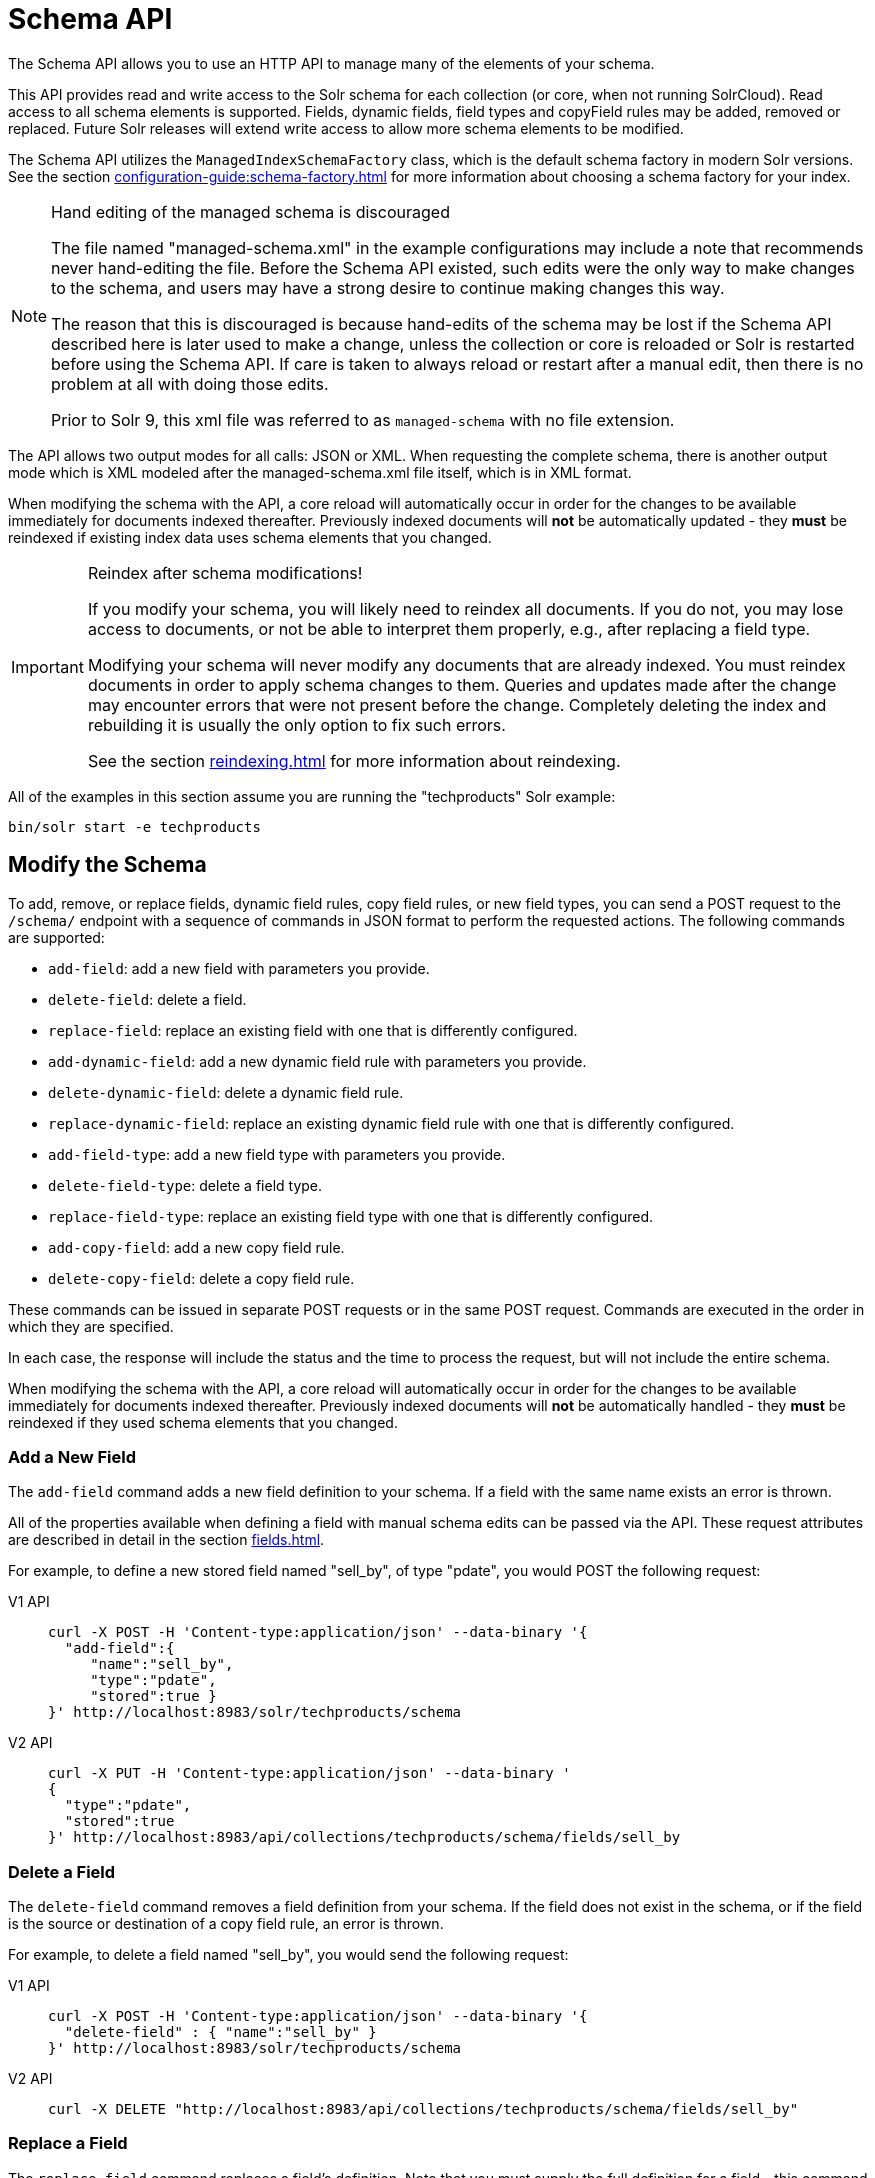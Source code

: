 = Schema API
:tabs-sync-option:
// Licensed to the Apache Software Foundation (ASF) under one
// or more contributor license agreements.  See the NOTICE file
// distributed with this work for additional information
// regarding copyright ownership.  The ASF licenses this file
// to you under the Apache License, Version 2.0 (the
// "License"); you may not use this file except in compliance
// with the License.  You may obtain a copy of the License at
//
//   http://www.apache.org/licenses/LICENSE-2.0
//
// Unless required by applicable law or agreed to in writing,
// software distributed under the License is distributed on an
// "AS IS" BASIS, WITHOUT WARRANTIES OR CONDITIONS OF ANY
// KIND, either express or implied.  See the License for the
// specific language governing permissions and limitations
// under the License.

The Schema API allows you to use an HTTP API to manage many of the elements of your schema.

This API provides read and write access to the Solr schema for each collection (or core, when not running SolrCloud).
Read access to all schema elements is supported.
Fields, dynamic fields, field types and copyField rules may be added, removed or replaced.
Future Solr releases will extend write access to allow more schema elements to be modified.

The Schema API utilizes the `ManagedIndexSchemaFactory` class, which is the default schema factory in modern Solr versions.
See the section xref:configuration-guide:schema-factory.adoc[] for more information about choosing a schema factory for your index.

.Hand editing of the managed schema is discouraged
[NOTE]
====
The file named "managed-schema.xml" in the example configurations may include a note that recommends never hand-editing the file.
Before the Schema API existed, such edits were the only way to make changes to the schema, and users may have a strong desire to continue making changes this way.

The reason that this is discouraged is because hand-edits of the schema may be lost if the Schema API described here is later used to make a change, unless the collection or core is reloaded or Solr is restarted before using the Schema API.
If care is taken to always reload or restart after a manual edit, then there is no problem at all with doing those edits.

Prior to Solr 9, this xml file was referred to as `managed-schema` with no file extension.
====

The API allows two output modes for all calls: JSON or XML.
When requesting the complete schema, there is another output mode which is XML modeled after the managed-schema.xml file itself, which is in XML format.

When modifying the schema with the API, a core reload will automatically occur in order for the changes to be available immediately for documents indexed thereafter.
Previously indexed documents will *not* be automatically updated - they *must* be reindexed if existing index data uses schema elements that you changed.

.Reindex after schema modifications!
[IMPORTANT]
====
If you modify your schema, you will likely need to reindex all documents.
If you do not, you may lose access to documents, or not be able to interpret them properly, e.g., after replacing a field type.

Modifying your schema will never modify any documents that are already indexed.
You must reindex documents in order to apply schema changes to them.
Queries and updates made after the change may encounter errors that were not present before the change.
Completely deleting the index and rebuilding it is usually the only option to fix such errors.

See the section xref:reindexing.adoc[] for more information about reindexing.
====

All of the examples in this section assume you are running the "techproducts" Solr example:

[source,bash]
----
bin/solr start -e techproducts
----

== Modify the Schema

To add, remove, or replace fields, dynamic field rules, copy field rules, or new field types, you can send a POST request to the `/schema/` endpoint with a sequence of commands in JSON format to perform the requested actions.
The following commands are supported:

* `add-field`: add a new field with parameters you provide.
* `delete-field`: delete a field.
* `replace-field`: replace an existing field with one that is differently configured.
* `add-dynamic-field`: add a new dynamic field rule with parameters you provide.
* `delete-dynamic-field`: delete a dynamic field rule.
* `replace-dynamic-field`: replace an existing dynamic field rule with one that is differently configured.
* `add-field-type`: add a new field type with parameters you provide.
* `delete-field-type`: delete a field type.
* `replace-field-type`: replace an existing field type with one that is differently configured.
* `add-copy-field`: add a new copy field rule.
* `delete-copy-field`: delete a copy field rule.

These commands can be issued in separate POST requests or in the same POST request.
Commands are executed in the order in which they are specified.

In each case, the response will include the status and the time to process the request, but will not include the entire schema.

When modifying the schema with the API, a core reload will automatically occur in order for the changes to be available immediately for documents indexed thereafter.
Previously indexed documents will *not* be automatically handled - they *must* be reindexed if they used schema elements that you changed.

=== Add a New Field

The `add-field` command adds a new field definition to your schema.
If a field with the same name exists an error is thrown.

All of the properties available when defining a field with manual schema edits can be passed via the API.
These request attributes are described in detail in the section xref:fields.adoc[].

For example, to define a new stored field named "sell_by", of type "pdate", you would POST the following request:

[tabs#add-request]
======
V1 API::
+
====
[source,bash]
----
curl -X POST -H 'Content-type:application/json' --data-binary '{
  "add-field":{
     "name":"sell_by",
     "type":"pdate",
     "stored":true }
}' http://localhost:8983/solr/techproducts/schema
----
====

V2 API::
+
====
[source,bash]
----
curl -X PUT -H 'Content-type:application/json' --data-binary '
{
  "type":"pdate",
  "stored":true
}' http://localhost:8983/api/collections/techproducts/schema/fields/sell_by
----
====
======

=== Delete a Field

The `delete-field` command removes a field definition from your schema.
If the field does not exist in the schema, or if the field is the source or destination of a copy field rule, an error is thrown.

For example, to delete a field named "sell_by", you would send the following request:

[tabs#delete-request]
======
V1 API::
+
====
[source,bash]
----
curl -X POST -H 'Content-type:application/json' --data-binary '{
  "delete-field" : { "name":"sell_by" }
}' http://localhost:8983/solr/techproducts/schema
----
====

V2 API::
+
====
[source,bash]
----
curl -X DELETE "http://localhost:8983/api/collections/techproducts/schema/fields/sell_by"
----
====
======

=== Replace a Field

The `replace-field` command replaces a field's definition.
Note that you must supply the full definition for a field - this command will *not* partially modify a field's definition.
If the field does not exist in the schema an error is thrown.

All of the properties available when defining a field with manual schema edits can be passed via the API.
These request attributes are described in detail in the section xref:fields.adoc[].

For example, to replace the definition of an existing field "sell_by", to make it be of type "date" and to not be stored, you would POST the following request:

[tabs#replace-request]
======
V1 API::
+
====
[source,bash]
----
curl -X POST -H 'Content-type:application/json' --data-binary '{
  "replace-field":{
     "name":"sell_by",
     "type":"date",
     "stored":false }
}' http://localhost:8983/solr/techproducts/schema
----
====

V2 API::
+
====
[source,bash]
----
curl -X PUT -H 'Content-type:application/json' --data-binary '{
   "type":"date",
   "stored":false
}' http://localhost:8983/api/collections/techproducts/schema/fields/sell_by
----
====
======

=== Add a Dynamic Field Rule

The `add-dynamic-field` command adds a new dynamic field rule to your schema.

All of the properties available when editing the schema can be passed with the POST request.
The section xref:dynamic-fields.adoc[] has details on all of the attributes that can be defined for a dynamic field rule.

For example, to create a new dynamic field rule where all incoming fields ending with "_s" would be stored and have field type "string", you can POST a request like this:

[tabs#add-dynamic-request]
======
V1 API::
+
====
[source,bash]
----
curl -X POST -H 'Content-type:application/json' --data-binary '{
  "add-dynamic-field":{
     "name":"*_s",
     "type":"string",
     "stored":true }
}' http://localhost:8983/solr/techproducts/schema
----
====

V2 API::
+
====
[source,bash]
----
curl -X PUT -H 'Content-type:application/json' --data-binary '{
   "type":"string",
   "stored":true
}' "http://localhost:8983/api/collections/techproducts/schema/dynamicfields/*_s"
----
====
======

=== Delete a Dynamic Field Rule

The `delete-dynamic-field` command deletes a dynamic field rule from your schema.
If the dynamic field rule does not exist in the schema, or if the schema contains a copy field rule with a target or destination that matches only this dynamic field rule, an error is thrown.

For example, to delete a dynamic field rule matching "*_s", you can send a request like this:

[tabs#delete-dynamic-request]
======
V1 API::
+
====
[source,bash]
----
curl -X POST -H 'Content-type:application/json' --data-binary '{
  "delete-dynamic-field":{ "name":"*_s" }
}' http://localhost:8983/solr/techproducts/schema
----
====

V2 API::
+
====
[source,bash]
----
curl -X DELETE "http://localhost:8983/api/collections/techproducts/schema/dynamicfields/*_s"
----
====
======

=== Replace a Dynamic Field Rule

The `replace-dynamic-field` command replaces a dynamic field rule in your schema.
Note that you must supply the full definition for a dynamic field rule - this command will *not* partially modify a dynamic field rule's definition.
If the dynamic field rule does not exist in the schema an error is thrown.

All of the properties available when editing the schema can be passed with the POST request.
The section xref:dynamic-fields.adoc[] has details on all of the attributes that can be defined for a dynamic field rule.

For example, to replace the definition of the "*_s" dynamic field rule with one where the field type is "text_general" and it's not stored, you can POST a request like this:

[tabs#replace-dynamic-request]
======
V1 API::
+
====
[source,bash]
----
curl -X POST -H 'Content-type:application/json' --data-binary '{
  "replace-dynamic-field":{
     "name":"*_s",
     "type":"text_general",
     "stored":false }
}' http://localhost:8983/solr/techproducts/schema
----
====

V2 API::
+
====
[source,bash]
----
curl -X PUT -H 'Content-type:application/json' --data-binary '{
   "type": "text_general",
   "stored": false
}' "http://localhost:8983/api/collections/techproducts/schema/dynamicfields/*_s"
----
====
======

=== Add a New Field Type

The `add-field-type` command adds a new field type to your schema.

All of the field type properties available when editing the schema by hand are available for use in a POST request.
The structure of the command is a JSON mapping of the standard field type definition, including the name, class, index and query analyzer definitions, etc.
Details of all of the available options are described in the section xref:field-type-definitions-and-properties.adoc[].

For example, to create a new field type named "myNewTxtField", you can POST a request as follows:

[tabs#single-analyzer-request]
======
V1 API with Single Analysis::
+
====
[source,bash]
----
curl -X POST -H 'Content-type:application/json' --data-binary '{
  "add-field-type" : {
     "name":"myNewTxtField",
     "class":"solr.TextField",
     "positionIncrementGap":"100",
     "analyzer" : {
        "charFilters":[{
           "name":"patternReplace",
           "replacement":"$1$1",
           "pattern":"([a-zA-Z])\\\\1+" }],
        "tokenizer":{
           "name":"whitespace" },
        "filters":[{
           "name":"wordDelimiter",
           "preserveOriginal":"0" }]}}
}' http://localhost:8983/solr/techproducts/schema
----

Note in this example that we have only defined a single analyzer section that will apply to index analysis and query analysis.
====

V1 API with Two Analyzers::
+
====
If we wanted to define separate analysis, we would replace the `analyzer` section in the above example with separate sections for `indexAnalyzer` and `queryAnalyzer`.
As in this example:

[source,bash]
----
curl -X POST -H 'Content-type:application/json' --data-binary '{
  "add-field-type":{
     "name":"myNewTextField",
     "class":"solr.TextField",
     "indexAnalyzer":{
        "tokenizer":{
           "name":"pathHierarchy",
           "delimiter":"/" }},
     "queryAnalyzer":{
        "tokenizer":{
           "name":"keyword" }}}
}' http://localhost:8983/solr/techproducts/schema
----
====

V2 API with Two Analyzers::
+
====
To define two analyzers with the V2 API, we just use a different endpoint:
[source,bash]
----
curl -X PUT -H 'Content-type:application/json' --data-binary '{
   "class":"solr.TextField",
   "indexAnalyzer":{
      "tokenizer":{
         "name":"pathHierarchy",
         "delimiter":"/" }},
   "queryAnalyzer":{
      "tokenizer":{
         "name":"keyword" }}
}' http://localhost:8983/api/collections/techproducts/schema/fieldtypes/myNewTextField
----
====
======

=== Delete a Field Type

The `delete-field-type` command removes a field type from your schema.
If the field type does not exist in the schema, or if any field or dynamic field rule in the schema uses the field type, an error is thrown.

For example, to delete the field type named "myNewTxtField", you can make a POST request as follows:

[tabs#delete-type-request]
======
V1 API::
+
====
[source,bash]
----
curl -X POST -H 'Content-type:application/json' --data-binary '{
  "delete-field-type":{ "name":"myNewTxtField" }
}' http://localhost:8983/solr/techproducts/schema
----
====

V2 API::
+
====
[source,bash]
----
curl -X DELETE "http://localhost:8983/api/collections/techproducts/schema/fieldtypes/myNewTxtField"
----
====
======

=== Replace a Field Type

The `replace-field-type` command replaces a field type in your schema.
Note that you must supply the full definition for a field type - this command will *not* partially modify a field type's definition.
If the field type does not exist in the schema an error is thrown.

All of the field type properties available when editing the schema by hand are available for use in a POST request.
The structure of the command is a JSON mapping of the standard field type definition, including the name, class, index and query analyzer definitions, etc.
Details of all of the available options are described in the section xref:field-type-definitions-and-properties.adoc[].

For example, to replace the definition of a field type named "myNewTxtField", you can make a POST request as follows:

[tabs#replace-type-request]
======
V1 API::
+
====
[source,bash]
----
curl -X POST -H 'Content-type:application/json' --data-binary '{
  "replace-field-type":{
     "name":"myNewTxtField",
     "class":"solr.TextField",
     "positionIncrementGap":"100",
     "analyzer":{
        "tokenizer":{
           "name":"standard" }}}
}' http://localhost:8983/solr/techproducts/schema
----
====

V2 API::
+
====
[source,bash]
----
curl -X PUT -H 'Content-type:application/json' --data-binary '{
   "class":"solr.TextField",
   "positionIncrementGap":"100",
   "analyzer":{
      "tokenizer":{
         "name":"standard" }}
}' http://localhost:8983/api/collections/techproducts/schema/fieldtypes/myNewTxtField
----
====
======

=== Add a New Copy Field Rule

The `add-copy-field` command adds a new copy field rule to your schema.

The attributes supported by the command are the same as when creating copy field rules by manually editing the schema, as below:

`source`::
+
[%autowidth,frame=none]
|===
s|Required |Default: none
|===
+
The source field.

`dest`::
+
[%autowidth,frame=none]
|===
s|Required |Default: none
|===
+
A field or an array of fields to which the source field will be copied.

`maxChars`::
+
[%autowidth,frame=none]
|===
|Optional |Default: none
|===
+
The upper limit for the number of characters to be copied.
The section xref:copy-fields.adoc[] has more details.

For example, to define a rule to copy the field "shelf" to the "location" and "catchall" fields, you would POST the following request:

[tabs#add-copyfield-request]
======
V1 API::
+
====
[source,bash]
----
curl -X POST -H 'Content-type:application/json' --data-binary '{
  "add-copy-field":{
     "source":"shelf",
     "dest":[ "location", "catchall" ]}
}' http://localhost:8983/solr/techproducts/schema
----
====

V2 API::
+
====
[source,bash]
----
curl -X POST -H 'Content-type:application/json' --data-binary '{
  "add-copy-field":{
     "source":"shelf",
     "dest":[ "location", "catchall" ]}
}' http://localhost:8983/api/collections/techproducts/schema
----
====
======

=== Delete a Copy Field Rule

The `delete-copy-field` command deletes a copy field rule from your schema.
If the copy field rule does not exist in the schema an error is thrown.

The `source` and `dest` attributes are required by this command.

For example, to delete a rule to copy the field "shelf" to the "location" field, you would POST the following request:

[tabs#delete-copyfield-request]
======
V1 API::
+
====
[source,bash]
----
curl -X POST -H 'Content-type:application/json' --data-binary '{
  "delete-copy-field":{ "source":"shelf", "dest":"location" }
}' http://localhost:8983/solr/techproducts/schema
----
====

V2 API::
+
====
[source,bash]
----
curl -X POST -H 'Content-type:application/json' --data-binary '{
  "delete-copy-field":{ "source":"shelf", "dest":"location" }
}' http://localhost:8983/api/collections/techproducts/schema
----
====
======

=== Multiple Commands in a Single POST

It is possible to perform one or more add requests in a single command.
The API is transactional and all commands in a single call either succeed or fail together.

The commands are executed in the order in which they are specified.
This means that if you want to create a new field type and in the same request use the field type on a new field, the section of the request that creates the field type must come before the section that creates the new field.
Similarly, since a field must exist for it to be used in a copy field rule, a request to add a field must come before a request for the field to be used as either the source or the destination for a copy field rule.

The v1 syntax for making multiple requests supports several approaches.
First, the commands can simply be made serially, as in this request to create a new field type and then a field that uses that type:

[source,bash]
----
curl -X POST -H 'Content-type:application/json' --data-binary '{
  "add-field-type":{
     "name":"myNewTxtField",
     "class":"solr.TextField",
     "positionIncrementGap":"100",
     "analyzer":{
        "charFilters":[{
           "name":"patternReplace",
           "replacement":"$1$1",
           "pattern":"([a-zA-Z])\\\\1+" }],
        "tokenizer":{
           "name":"whitespace" },
        "filters":[{
           "name":"wordDelimiter",
           "preserveOriginal":"0" }]}},
   "add-field" : {
      "name":"sell_by",
      "type":"myNewTxtField",
      "stored":true }
}' http://localhost:8983/solr/techproducts/schema
----

Multiple commands of the same type may be repeated, as in this example:

[source,bash]
----
curl -X POST -H 'Content-type:application/json' --data-binary '{
  "add-field":{
     "name":"shelf",
     "type":"myNewTxtField",
     "stored":true },
  "add-field":{
     "name":"location",
     "type":"myNewTxtField",
     "stored":true },
  "add-copy-field":{
     "source":"shelf",
      "dest":[ "location", "catchall" ]}
}' http://localhost:8983/solr/techproducts/schema
----

Commands sharing a type can also be grouped together within a list:

[source,bash]
----
curl -X POST -H 'Content-type:application/json' --data-binary '{
  "add-field":[
     { "name":"shelf",
       "type":"myNewTxtField",
       "stored":true },
     { "name":"location",
       "type":"myNewTxtField",
       "stored":true }]
}' http://localhost:8983/solr/techproducts/schema
----

Bulk schema operations are also supported in Solr's v2 API, using a slightly different syntax.
Individual operations are specified as elements within a list, with the operation name (e.g. `add-field`, `delete-field-type`) specified as a `"operationType"` property on each operation object:

[source,bash]
----
curl -X POST -H 'Content-type:application/json' --data-binary '
  [
    {
      "operationType": "add-field"
      "name": "shelf",
      "type": "myNewTxtField",
      "stored": true 
    },
    {
      "operationType": "add-field"
      "name": "location",
      "type": "myNewTxtField",
      "stored": true 
    },
    {
      "operationType": "add-copy-field"
      "source": "shelf",
      "destinations": ["location", "catchall"]
    }
  ]' http://localhost:8983/solr/techproducts/schema/bulk
----

=== Schema Changes Among Replicas

When running in SolrCloud mode, changes made to the schema on one node will propagate to all replicas in the collection.

You can pass the `updateTimeoutSecs` parameter with your request to set the number of seconds to wait until all replicas confirm they applied the schema updates.
This helps your client application be more robust in that you can be sure that all replicas have a given schema change within a defined amount of time.

If agreement is not reached by all replicas in the specified time, then the request fails and the error message will include information about which replicas had trouble.
In most cases, the only option is to re-try the change after waiting a brief amount of time.
If the problem persists, then you'll likely need to investigate the server logs on the replicas that had trouble applying the changes.

If you do not supply an `updateTimeoutSecs` parameter, the default behavior is for the receiving node to return immediately after persisting the updates to ZooKeeper.
All other replicas will apply the updates asynchronously.
Consequently, without supplying a timeout, your client application cannot be sure that all replicas have applied the changes.

== Retrieve Schema Information

The following endpoints allow you to read how your schema has been defined.
You can GET the entire schema, or only portions of it as needed.

To modify the schema, see the previous section <<Modify the Schema>>.

=== Retrieve the Entire Schema

`GET /_collection_/schema`

==== Retrieve Schema Parameters

*Path Parameters*

`collection`::
+
[%autowidth,frame=none]
|===
s|Required |Default: none
|===
+
The collection (or core) name.

*Query Parameters*

The query parameters should be added to the API request after '?'.

`wt`::
+
[%autowidth,frame=none]
|===
|Optional |Default: `json`
|===
+
Defines the format of the response.
The options are `json`, `xml` or `schema.xml`.

==== Retrieve Schema Response

*Output Content*

The output will include all fields, field types, dynamic rules and copy field rules, in the format requested (JSON or XML).
The schema name and version are also included.

==== Retrieve Schema Examples

Get the entire schema in JSON.

[source,bash]
----
curl http://localhost:8983/solr/techproducts/schema
----

[source,json]
----
{
  "responseHeader":{
    "status":0,
    "QTime":5},
  "schema":{
    "name":"example",
    "version":1.5,
    "uniqueKey":"id",
    "fieldTypes":[{
        "name":"alphaOnlySort",
        "class":"solr.TextField",
        "sortMissingLast":true,
        "omitNorms":true,
        "analyzer":{
          "tokenizer":{
            "class":"solr.KeywordTokenizerFactory"},
          "filters":[{
              "class":"solr.LowerCaseFilterFactory"},
            {
              "class":"solr.TrimFilterFactory"},
            {
              "class":"solr.PatternReplaceFilterFactory",
              "replace":"all",
              "replacement":"",
              "pattern":"([^a-z])"}]}}],
    "fields":[{
        "name":"_version_",
        "type":"long",
        "indexed":true,
        "stored":true},
      {
        "name":"author",
        "type":"text_general",
        "indexed":true,
        "stored":true},
      {
        "name":"cat",
        "type":"string",
        "multiValued":true,
        "indexed":true,
        "stored":true}],
    "copyFields":[{
        "source":"author",
        "dest":"text"},
      {
        "source":"cat",
        "dest":"text"},
      {
        "source":"content",
        "dest":"text"},
      {
        "source":"author",
        "dest":"author_s"}]}}
----

Get the entire schema in XML.

[source,bash]
----
curl http://localhost:8983/solr/techproducts/schema?wt=xml
----

[source,xml]
----
<response>
<lst name="responseHeader">
  <int name="status">0</int>
  <int name="QTime">5</int>
</lst>
<lst name="schema">
  <str name="name">example</str>
  <float name="version">1.5</float>
  <str name="uniqueKey">id</str>
  <arr name="fieldTypes">
    <lst>
      <str name="name">alphaOnlySort</str>
      <str name="class">solr.TextField</str>
      <bool name="sortMissingLast">true</bool>
      <bool name="omitNorms">true</bool>
      <lst name="analyzer">
        <lst name="tokenizer">
          <str name="class">solr.KeywordTokenizerFactory</str>
        </lst>
        <arr name="filters">
          <lst>
            <str name="class">solr.LowerCaseFilterFactory</str>
          </lst>
          <lst>
            <str name="class">solr.TrimFilterFactory</str>
          </lst>
          <lst>
            <str name="class">solr.PatternReplaceFilterFactory</str>
            <str name="replace">all</str>
            <str name="replacement"/>
            <str name="pattern">([^a-z])</str>
          </lst>
        </arr>
      </lst>
    </lst>
...
    <lst>
      <str name="source">author</str>
      <str name="dest">author_s</str>
    </lst>
  </arr>
</lst>
</response>
----

Get the entire schema in "schema.xml" format.

[source,bash]
----
curl http://localhost:8983/solr/techproducts/schema?wt=schema.xml
----

[source,xml]
----
<schema name="example" version="1.7">
  <uniqueKey>id</uniqueKey>
  <types>
    <fieldType name="alphaOnlySort" class="solr.TextField" sortMissingLast="true" omitNorms="true">
      <analyzer>
        <tokenizer class="solr.KeywordTokenizerFactory"/>
        <filter class="solr.LowerCaseFilterFactory"/>
        <filter class="solr.TrimFilterFactory"/>
        <filter class="solr.PatternReplaceFilterFactory" replace="all" replacement="" pattern="([^a-z])"/>
      </analyzer>
    </fieldType>
  ...
  </types>
  <copyField source="url" dest="text"/>
  <copyField source="price" dest="price_c"/>
  <copyField source="author" dest="author_s"/>
</schema>
----

=== List Fields

Get a list of all fields.

`GET /_collection_/schema/fields`

`GET /_collection_/schema/fields/_fieldname_`

==== List Fields Parameters

*Path Parameters*

`collection`::
+
[%autowidth,frame=none]
|===
s|Required |Default: none
|===
+
The collection (or core) name.

`fieldname`::
+
[%autowidth,frame=none]
|===
|Optional |Default: none
|===
+
The specific fieldname (if limiting the request to a single field).

*Query Parameters*

The query parameters can be added to the API request after a '?'.

`wt`::
+
[%autowidth,frame=none]
|===
|Optional |Default: `json`
|===
+
Defines the format of the response.
The options are `json` or `xml`.

`fl`::
+
[%autowidth,frame=none]
|===
|Optional |Default: none
|===
+
Comma- or space-separated list of one or more fields to return.
If not specified, all fields will be returned by default.

`includeDynamic`::
+
[%autowidth,frame=none]
|===
|Optional |Default: `false`
|===
+
If `true`, and if the `fl` query parameter is specified or the `fieldname` path parameter is used, matching dynamic fields are included in the response and identified with the `dynamicBase` property.
+
If neither the `fl` query parameter nor the `fieldname` path parameter is specified, the `includeDynamic` query parameter is ignored.
+
If `false`, matching dynamic fields will not be returned.

`showDefaults`::
+
[%autowidth,frame=none]
|===
|Optional |Default: `false`
|===
+
If `true`, all default field properties from each field's field type will be included in the response (e.g., `tokenized` for `solr.TextField`).
If `false`, only explicitly specified field properties will be included.

==== List Fields Response

The output will include each field and any defined configuration for each field.
The defined configuration can vary for each field, but will minimally include the field `name`, the `type`, if it is `indexed` and if it is `stored`.

If `multiValued` is defined as either true or false (most likely true), that will also be shown.
See the section xref:fields.adoc[] for more information about each parameter.

==== List Fields Examples

[tabs#list-fields-request]
======
V1 API::
+
====
[source,bash]
----
http://localhost:8983/solr/techproducts/schema/fields
----
====

V2 API::
+
====
[source,bash]
----

curl -X GET "http://localhost:8983/api/collections/techproducts/schema/fields"
----
====
======

The sample output below has been truncated to only show a few fields.

[source,json]
----
{
    "fields": [
        {
            "indexed": true,
            "name": "_version_",
            "stored": true,
            "type": "long"
        },
        {
            "indexed": true,
            "name": "author",
            "stored": true,
            "type": "text_general"
        },
        {
            "indexed": true,
            "multiValued": true,
            "name": "cat",
            "stored": true,
            "type": "string"
        },
"..."
    ],
    "responseHeader": {
        "QTime": 1,
        "status": 0
    }
}
----

=== List Dynamic Fields

`GET /_collection_/schema/dynamicfields`

`GET /_collection_/schema/dynamicfields/_name_`

==== List Dynamic Field Parameters

*Path Parameters*

`collection`::
+
[%autowidth,frame=none]
|===
s|Required |Default: none
|===
+
The collection (or core) name.

`name`::
+
[%autowidth,frame=none]
|===
|Optional |Default: none
|===
+
The name of the dynamic field rule (if limiting request to a single dynamic field rule).

*Query Parameters*

The query parameters can be added to the API request after a '?'.

`wt`::
+
[%autowidth,frame=none]
|===
|Optional |Default: `json`
|===
+
Defines the format of the response.
The options are `json` or `xml`.

`showDefaults`::
+
[%autowidth,frame=none]
|===
|Optional |Default: `false`
|===
+
If `true`, all default field properties from each dynamic field's field type will be included in the response (e.g., `tokenized` for `solr.TextField`).
If `false`, only explicitly specified field properties will be included.

==== List Dynamic Field Response

The output will include each dynamic field rule and the defined configuration for each rule.
The defined configuration can vary for each rule, but will minimally include the dynamic field `name`, the `type`, if it is `indexed` and if it is `stored`.
See the section xref:dynamic-fields.adoc[] for more information about each parameter.

==== List Dynamic Field Examples

Get a list of all dynamic field declarations:

[tabs#dynamicfields-request]
======
V1 API::
+
====
[source,bash]
----
http://localhost:8983/techproducts/schema/dynamicfields
----
====

V2 API::
+
====
[source,bash]
----

curl -X GET "http://localhost:8983/api/collections/techproducts/schema/dynamicfields"
----
====
======

The sample output below has been truncated.

[source,json]
----
{
    "dynamicFields": [
        {
            "indexed": true,
            "name": "*_coordinate",
            "stored": false,
            "type": "tdouble"
        },
        {
            "multiValued": true,
            "name": "ignored_*",
            "type": "ignored"
        },
        {
            "name": "random_*",
            "type": "random"
        },
        {
            "indexed": true,
            "multiValued": true,
            "name": "attr_*",
            "stored": true,
            "type": "text_general"
        },
        {
            "indexed": true,
            "multiValued": true,
            "name": "*_txt",
            "stored": true,
            "type": "text_general"
        },
"..."
    ],
    "responseHeader": {
        "QTime": 1,
        "status": 0
    }
}
----

=== List Field Types

`GET /_collection_/schema/fieldtypes`

`GET /_collection_/schema/fieldtypes/_name_`

==== List Field Type Parameters

*Path Parameters*

`collection`::
+
[%autowidth,frame=none]
|===
s|Required |Default: none
|===
+
The collection (or core) name.

`name`::
+
[%autowidth,frame=none]
|===
|Optional |Default: none
|===
+
The name of the field type (if limiting request to a single field type).

*Query Parameters*

The query parameters can be added to the API request after a '?'.

`wt`::
+
[%autowidth,frame=none]
|===
|Optional |Default: `json`
|===
+
Defines the format of the response.
The options are `json` or `xml`.

`showDefaults`::
+
[%autowidth,frame=none]
|===
|Optional |Default: `false`
|===
+
If `true`, all default field properties from each dynamic field's field type will be included in the response (e.g., `tokenized` for `solr.TextField`).
If `false`, only explicitly specified field properties will be included.

==== List Field Type Response

The output will include each field type and any defined configuration for the type.
The defined configuration can vary for each type, but will minimally include the field type `name` and the `class`.
If query or index analyzers, tokenizers, or filters are defined, those will also be shown with other defined parameters.
See the section xref:field-type-definitions-and-properties.adoc[] for more information about how to configure various types of fields.

==== List Field Type Examples

Get a list of all field types.

[tabs#list-fieldtypes-request]
======
V1 API::
+
====
[source,bash]
----
curl http://localhost:8983/solr/techproducts/schema/fieldtypes
----
====

V2 API::
+
====
[source,bash]
----
curl -X GET "http://localhost:8983/api/collections/techproducts/schema/fieldtypes"
----
====
======

The sample output below has been truncated to show a few different field types from different parts of the list.

[source,json]
----
{
    "fieldTypes": [
        {
            "analyzer": {
                "class": "solr.TokenizerChain",
                "filters": [
                    {
                        "class": "solr.LowerCaseFilterFactory"
                    },
                    {
                        "class": "solr.TrimFilterFactory"
                    },
                    {
                        "class": "solr.PatternReplaceFilterFactory",
                        "pattern": "([^a-z])",
                        "replace": "all",
                        "replacement": ""
                    }
                ],
                "tokenizer": {
                    "class": "solr.KeywordTokenizerFactory"
                }
            },
            "class": "solr.TextField",
            "name": "alphaOnlySort",
            "omitNorms": true,
            "sortMissingLast": true
        },
        {
            "class": "solr.FloatPointField",
            "name": "float",
            "positionIncrementGap": "0"
        }]
}
----

=== List Copy Fields

`GET /_collection_/schema/copyfields`

==== List Copy Field Parameters

*Path Parameters*

`collection`::
+
[%autowidth,frame=none]
|===
s|Required |Default: none
|===
+
The collection (or core) name.

*Query Parameters*

The query parameters can be added to the API request after a '?'.

`wt`::
+
[%autowidth,frame=none]
|===
|Optional |Default: `json`
|===
+
Defines the format of the response.
The options are `json` or `xml`.

`source.fl`::
+
[%autowidth,frame=none]
|===
|Optional |Default: none
|===
+
Comma- or space-separated list of one or more copyField source fields to include in the response.
CopyField directives with all other source fields will be excluded from the response.
If not specified, all copyField-s will be included in the response.

`dest.fl`::
+
[%autowidth,frame=none]
|===
|Optional |Default: none
|===
+
Comma- or space-separated list of one or more copyField destination fields to include in the response.
CopyField directives with all other `dest` fields will be excluded.
If not specified, all copyField-s will be included in the response.

==== List Copy Field Response

The output will include the `source` and `dest` (destination) of each copy field rule defined in `schema.xml`.
For more information about copy fields, see the section xref:copy-fields.adoc[].

==== List Copy Field Examples

Get a list of all copyFields.

[tabs#list-copyfields-request]
======
V1 API::
+
====
[source,bash]
----
curl http://localhost:8983/solr/techproducts/schema/copyfields
----
====

V2 API::
+
====
[source,bash]
----
curl -X GET "http://localhost:8983/api/collections/techproducts/schema/copyfields"
----
====
======

The sample output below has been truncated to the first few copy definitions.

[source,json]
----
{
    "copyFields": [
        {
            "dest": "text",
            "source": "author"
        },
        {
            "dest": "text",
            "source": "cat"
        },
        {
            "dest": "text",
            "source": "content"
        },
        {
            "dest": "text",
            "source": "content_type"
        }
    ],
    "responseHeader": {
        "QTime": 3,
        "status": 0
    }
}
----

=== Show Schema Name

`GET /_collection_/schema/name`

==== Show Schema Parameters

*Path Parameters*

`collection`::
+
[%autowidth,frame=none]
|===
s|Required |Default: none
|===
+
The collection (or core) name.

*Query Parameters*

The query parameters can be added to the API request after a '?'.

`wt`::
+
[%autowidth,frame=none]
|===
|Optional |Default: `json`
|===
+
Defines the format of the response.
The options are `json` or `xml`.

==== Show Schema Response

The output will be simply the name given to the schema.

==== Show Schema Examples

Get the schema name.

[tabs#list-schemaname-request]
======
V1 API::
+
====
[source,bash]
----
curl http://localhost:8983/solr/techproducts/schema/name
----
====

V2 API::
+
====
[source,bash]
----
curl -X GET "http://localhost:8983/api/collections/techproducts/schema/name"
----
====
======


[source,json]
----
{
  "responseHeader":{
    "status":0,
    "QTime":1},
  "name":"example"}
----

=== Show the Schema Version

`GET /_collection_/schema/version`

==== Show Schema Version Parameters

*Path Parameters*

`collection`::
+
[%autowidth,frame=none]
|===
s|Required |Default: none
|===
+
The collection (or core) name.

*Query Parameters*

The query parameters can be added to the API request after a '?'.

`wt`::
+
[%autowidth,frame=none]
|===
|Optional |Default: `json`
|===
+
Defines the format of the response.
The options are `json` or `xml`.

==== Show Schema Version Response

The output will simply be the schema version in use.

==== Show Schema Version Example

Get the schema version:

[tabs#list-schemaversion-request]
======
V1 API::
+
====
[source,bash]
----
curl http://localhost:8983/solr/techproducts/schema/version
----
====

V2 API::
+
====
[source,bash]
----
curl -X GET "http://localhost:8983/api/collections/techproducts/schema/version"
----
====
======

[source,json]
----
{
  "responseHeader":{
    "status":0,
    "QTime":2},
  "version":1.5}
----

=== List UniqueKey

`GET /_collection_/schema/uniquekey`

==== List UniqueKey Parameters

*Path Parameters*

`collection`::
+
[%autowidth,frame=none]
|===
s|Required |Default: none
|===
+
The collection (or core) name.

*Query Parameters*

The query parameters can be added to the API request after a '?'.

`wt`::
+
[%autowidth,frame=none]
|===
|Optional |Default: `json`
|===
+
Defines the format of the response.
The options are `json` or `xml`.

==== List UniqueKey Response

The output will include simply the field name that is defined as the uniqueKey for the index.

==== List UniqueKey Example

List the uniqueKey.

[tabs#list-schemauniquekey-request]
======
V1 API::
+
====
[source,bash]
----
curl http://localhost:8983/solr/techproducts/schema/uniquekey
----
====

V2 API::
+
====
[source,bash]
----
curl -X GET "http://localhost:8983/api/collections/techproducts/schema/uniquekey"
----
====
======

[source,json]
----
{
  "responseHeader":{
    "status":0,
    "QTime":2},
  "uniqueKey":"id"}
----

=== Show Global Similarity

`GET /_collection_/schema/similarity`

==== Show Global Similarity Parameters

*Path Parameters*

`collection`::
+
[%autowidth,frame=none]
|===
s|Required |Default: none
|===
+
The collection (or core) name.

*Query Parameters*

The query parameters can be added to the API request after a '?'.

`wt`::
+
[%autowidth,frame=none]
|===
|Optional |Default: `json`
|===
+
Defines the format of the response.
The options are `json` or `xml`.

==== Show Global Similarity Response

The output will include the class name of the global similarity defined (if any).

==== Show Global Similarity Example

Get the similarity implementation.

[tabs#list-schemasimilarity-request]
======
V1 API::
+
====
[source,bash]
----
curl http://localhost:8983/solr/techproducts/schema/similarity
----
====

V2 API::
+
====
[source,bash]
----
curl -X GET "http://localhost:8983/api/collections/techproducts/schema/similarity"
----
====
======

[source,json]
----
{
  "responseHeader":{
    "status":0,
    "QTime":1},
  "similarity":{
    "class":"org.apache.solr.search.similarities.DefaultSimilarityFactory"}}
----

== Manage Resource Data

The xref:configuration-guide:managed-resources.adoc[] REST API provides a mechanism for any Solr plugin to expose resources that should support CRUD (Create, Read, Update, Delete) operations.
Depending on which field types and analyzers are configured in your Schema, additional `/schema/` REST API paths may exist.
